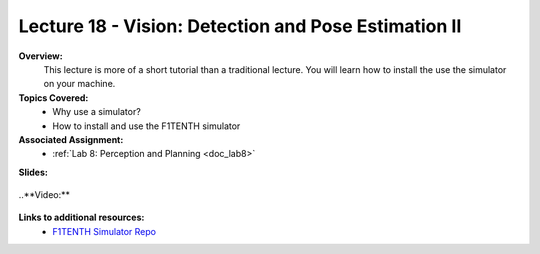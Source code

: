 .. _doc_lecture18:


Lecture 18 - Vision: Detection and Pose Estimation II
======================================================

**Overview:** 
	This lecture is more of a short tutorial than a traditional lecture. You will learn how to install the use the simulator on your machine. 

**Topics Covered:**
	-	Why use a simulator?
	-	How to install and use the F1TENTH simulator

**Associated Assignment:** 
	* :ref:`Lab 8: Perception and Planning <doc_lab8>`

**Slides:**

	.. raw:: html

		<iframe width="700" height="500" src="https://docs.google.com/presentation/d/e/2PACX-1vS_Vv-6YvQkRIcTuRS4gGngosVTk43Lahsuju-2kPBDkGUbGFH_3B3UI-S-T7QIq_-wtqkt4yyqUje1/embed?start=false&loop=false&delayms=3000" frameborder="0" width="960" height="569" allowfullscreen="true" mozallowfullscreen="true" webkitallowfullscreen="true"></iframe>
		
..**Video:**

	.. raw:: html

		<iframe width="560" height="315" src="https://www.youtube.com/embed/zkMelEB3-PY" frameborder="0" allow="accelerometer; autoplay; encrypted-media; gyroscope; picture-in-picture" allowfullscreen></iframe>




**Links to additional resources:**
	- `F1TENTH Simulator Repo <https://github.com/f1tenth/f110_ros/tree/master/f110_simulator>`_